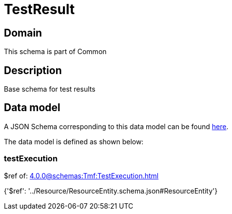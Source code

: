 = TestResult

[#domain]
== Domain

This schema is part of Common

[#description]
== Description

Base schema for test results


[#data_model]
== Data model

A JSON Schema corresponding to this data model can be found https://tmforum.org[here].

The data model is defined as shown below:


=== testExecution
$ref of: xref:4.0.0@schemas:Tmf:TestExecution.adoc[]


{&#x27;$ref&#x27;: &#x27;../Resource/ResourceEntity.schema.json#ResourceEntity&#x27;}